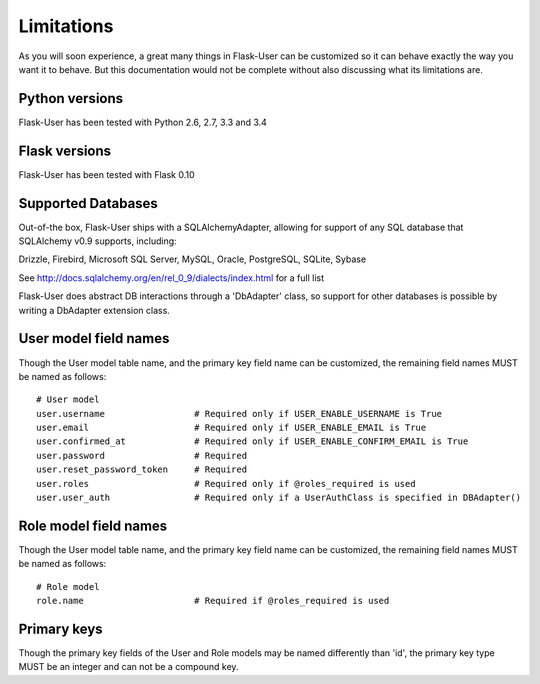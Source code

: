 ===========
Limitations
===========

As you will soon experience, a great many things in Flask-User can be customized
so it can behave exactly the way you want it to behave. But this documentation
would not be complete without also discussing what its limitations are.


Python versions
--------
Flask-User has been tested with Python 2.6, 2.7, 3.3 and 3.4


Flask versions
--------
Flask-User has been tested with Flask 0.10


Supported Databases
--------
Out-of-the box, Flask-User ships with a SQLAlchemyAdapter, allowing for support of any
SQL database that SQLAlchemy v0.9 supports, including:

Drizzle, Firebird, Microsoft SQL Server, MySQL, Oracle, PostgreSQL, SQLite, Sybase

See http://docs.sqlalchemy.org/en/rel_0_9/dialects/index.html for a full list

Flask-User does abstract DB interactions through a 'DbAdapter' class,
so support for other databases is possible by writing a DbAdapter extension class.


User model field names
--------

Though the User model table name, and the primary key field name can be customized,
the remaining field names MUST be named as follows:

::

  # User model
  user.username                 # Required only if USER_ENABLE_USERNAME is True
  user.email                    # Required only if USER_ENABLE_EMAIL is True
  user.confirmed_at             # Required only if USER_ENABLE_CONFIRM_EMAIL is True
  user.password                 # Required
  user.reset_password_token     # Required
  user.roles                    # Required only if @roles_required is used
  user.user_auth                # Required only if a UserAuthClass is specified in DBAdapter()


Role model field names
--------

Though the User model table name, and the primary key field name can be customized,
the remaining field names MUST be named as follows:

::

  # Role model
  role.name                     # Required if @roles_required is used


Primary keys
--------

Though the primary key fields of the User and Role models may be named differently than 'id',
the primary key type MUST be an integer and can not be a compound key.

